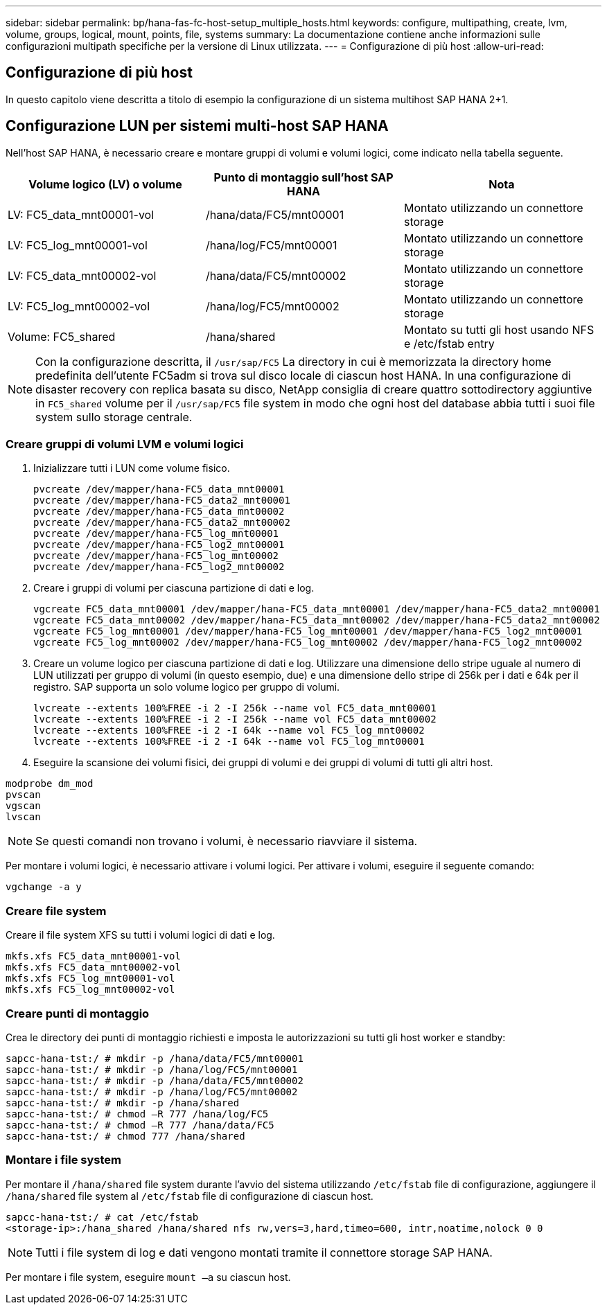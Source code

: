 ---
sidebar: sidebar 
permalink: bp/hana-fas-fc-host-setup_multiple_hosts.html 
keywords: configure, multipathing, create, lvm, volume, groups, logical, mount, points, file, systems 
summary: La documentazione contiene anche informazioni sulle configurazioni multipath specifiche per la versione di Linux utilizzata. 
---
= Configurazione di più host
:allow-uri-read: 




== Configurazione di più host

[role="lead"]
In questo capitolo viene descritta a titolo di esempio la configurazione di un sistema multihost SAP HANA 2+1.



== Configurazione LUN per sistemi multi-host SAP HANA

Nell'host SAP HANA, è necessario creare e montare gruppi di volumi e volumi logici, come indicato nella tabella seguente.

|===
| Volume logico (LV) o volume | Punto di montaggio sull'host SAP HANA | Nota 


| LV: FC5_data_mnt00001-vol | /hana/data/FC5/mnt00001 | Montato utilizzando un connettore storage 


| LV: FC5_log_mnt00001-vol | /hana/log/FC5/mnt00001 | Montato utilizzando un connettore storage 


| LV: FC5_data_mnt00002-vol | /hana/data/FC5/mnt00002 | Montato utilizzando un connettore storage 


| LV: FC5_log_mnt00002-vol | /hana/log/FC5/mnt00002 | Montato utilizzando un connettore storage 


| Volume: FC5_shared | /hana/shared | Montato su tutti gli host usando NFS e /etc/fstab entry 
|===

NOTE: Con la configurazione descritta, il `/usr/sap/FC5` La directory in cui è memorizzata la directory home predefinita dell'utente FC5adm si trova sul disco locale di ciascun host HANA.  In una configurazione di disaster recovery con replica basata su disco, NetApp consiglia di creare quattro sottodirectory aggiuntive in `FC5_shared` volume per il `/usr/sap/FC5` file system in modo che ogni host del database abbia tutti i suoi file system sullo storage centrale.



=== Creare gruppi di volumi LVM e volumi logici

. Inizializzare tutti i LUN come volume fisico.
+
....
pvcreate /dev/mapper/hana-FC5_data_mnt00001
pvcreate /dev/mapper/hana-FC5_data2_mnt00001
pvcreate /dev/mapper/hana-FC5_data_mnt00002
pvcreate /dev/mapper/hana-FC5_data2_mnt00002
pvcreate /dev/mapper/hana-FC5_log_mnt00001
pvcreate /dev/mapper/hana-FC5_log2_mnt00001
pvcreate /dev/mapper/hana-FC5_log_mnt00002
pvcreate /dev/mapper/hana-FC5_log2_mnt00002
....
. Creare i gruppi di volumi per ciascuna partizione di dati e log.
+
....
vgcreate FC5_data_mnt00001 /dev/mapper/hana-FC5_data_mnt00001 /dev/mapper/hana-FC5_data2_mnt00001
vgcreate FC5_data_mnt00002 /dev/mapper/hana-FC5_data_mnt00002 /dev/mapper/hana-FC5_data2_mnt00002
vgcreate FC5_log_mnt00001 /dev/mapper/hana-FC5_log_mnt00001 /dev/mapper/hana-FC5_log2_mnt00001
vgcreate FC5_log_mnt00002 /dev/mapper/hana-FC5_log_mnt00002 /dev/mapper/hana-FC5_log2_mnt00002
....
. Creare un volume logico per ciascuna partizione di dati e log. Utilizzare una dimensione dello stripe uguale al numero di LUN utilizzati per gruppo di volumi (in questo esempio, due) e una dimensione dello stripe di 256k per i dati e 64k per il registro. SAP supporta un solo volume logico per gruppo di volumi.
+
....
lvcreate --extents 100%FREE -i 2 -I 256k --name vol FC5_data_mnt00001
lvcreate --extents 100%FREE -i 2 -I 256k --name vol FC5_data_mnt00002
lvcreate --extents 100%FREE -i 2 -I 64k --name vol FC5_log_mnt00002
lvcreate --extents 100%FREE -i 2 -I 64k --name vol FC5_log_mnt00001
....
. Eseguire la scansione dei volumi fisici, dei gruppi di volumi e dei gruppi di volumi di tutti gli altri host.


....
modprobe dm_mod
pvscan
vgscan
lvscan
....

NOTE: Se questi comandi non trovano i volumi, è necessario riavviare il sistema.

Per montare i volumi logici, è necessario attivare i volumi logici. Per attivare i volumi, eseguire il seguente comando:

....
vgchange -a y
....


=== Creare file system

Creare il file system XFS su tutti i volumi logici di dati e log.

....
mkfs.xfs FC5_data_mnt00001-vol
mkfs.xfs FC5_data_mnt00002-vol
mkfs.xfs FC5_log_mnt00001-vol
mkfs.xfs FC5_log_mnt00002-vol
....


=== Creare punti di montaggio

Crea le directory dei punti di montaggio richiesti e imposta le autorizzazioni su tutti gli host worker e standby:

....
sapcc-hana-tst:/ # mkdir -p /hana/data/FC5/mnt00001
sapcc-hana-tst:/ # mkdir -p /hana/log/FC5/mnt00001
sapcc-hana-tst:/ # mkdir -p /hana/data/FC5/mnt00002
sapcc-hana-tst:/ # mkdir -p /hana/log/FC5/mnt00002
sapcc-hana-tst:/ # mkdir -p /hana/shared
sapcc-hana-tst:/ # chmod –R 777 /hana/log/FC5
sapcc-hana-tst:/ # chmod –R 777 /hana/data/FC5
sapcc-hana-tst:/ # chmod 777 /hana/shared
....


=== Montare i file system

Per montare il  `/hana/shared` file system durante l'avvio del sistema utilizzando  `/etc/fstab` file di configurazione, aggiungere il  `/hana/shared` file system al  `/etc/fstab` file di configurazione di ciascun host.

....
sapcc-hana-tst:/ # cat /etc/fstab
<storage-ip>:/hana_shared /hana/shared nfs rw,vers=3,hard,timeo=600, intr,noatime,nolock 0 0
....

NOTE: Tutti i file system di log e dati vengono montati tramite il connettore storage SAP HANA.

Per montare i file system, eseguire `mount –a` su ciascun host.
